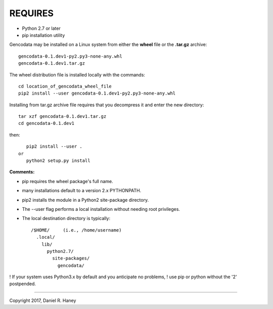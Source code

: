 REQUIRES
========

- Python 2.7 or later
- pip installation utility



Gencodata may be installed on a Linux system from either the **wheel**
file or the **.tar.gz** archive::

    gencodata-0.1.dev1-py2.py3-none-any.whl
    gencodata-0.1.dev1.tar.gz

The wheel distribution file is installed locally with the commands::

    cd location_of_gencodata_wheel_file
    pip2 install --user gencodata-0.1.dev1-py2.py3-none-any.whl


Installing from tar.gz archive file requires that you decompress it
and enter the new directory::

    tar xzf gencodata-0.1.dev1.tar.gz
    cd gencodata-0.1.dev1

then::

    pip2 install --user .
 or
    python2 setup.py install


**Comments:**

- pip requires the wheel package's full name.

- many installations default to a version 2.x PYTHONPATH.  

- pip2 installs the module in a Python2 site-package directory.

- The --user flag performs a local installation without needing root privileges.

- The local destination directory is typically::

    /$HOME/     (i.e., /home/username)
      .local/
	lib/
	  python2.7/
	    site-packages/
	      gencodata/

! If your system uses Python3.x by default and you anticipate no problems,
! use pip or python without the '2' postpended.

----------


Copyright 2017, Daniel R. Haney

